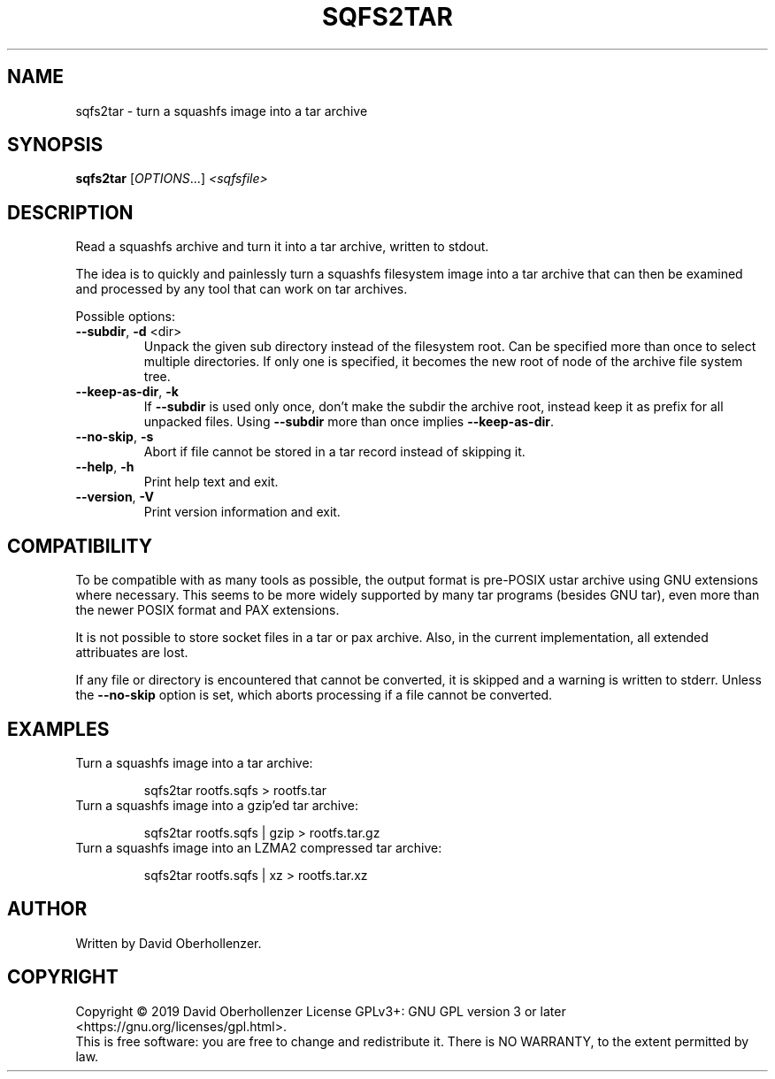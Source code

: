 .TH SQFS2TAR "1" "June 2019" "sqfs2tar" "User Commands"
.SH NAME
sqfs2tar \- turn a squashfs image into a tar archive
.SH SYNOPSIS
.B sqfs2tar
[\fI\,OPTIONS\/\fR...] \fI\,<sqfsfile>\/\fR
.SH DESCRIPTION
Read a squashfs archive and turn it into a tar archive, written to stdout.

The idea is to quickly and painlessly turn a squashfs filesystem image into
a tar archive that can then be examined and processed by any tool that can
work on tar archives.
.PP
Possible options:
.TP
\fB\-\-subdir\fR, \fB\-d\fR <dir>
Unpack the given sub directory instead of the filesystem root. Can be specified
more than once to select multiple directories. If only one is specified, it
becomes the new root of node of the archive file system tree.
.TP
\fB\-\-keep\-as\-dir\fR, \fB\-k\fR
If \fB\-\-subdir\fR is used only once, don't make the subdir the archive root,
instead keep it as prefix for all unpacked files. Using \fB\-\-subdir\fR more
than once implies \fB\-\-keep\-as\-dir\fR.
.TP
\fB\-\-no\-skip\fR, \fB\-s\fR
Abort if file cannot be stored in a tar record instead of skipping it.
.TP
\fB\-\-help\fR, \fB\-h\fR
Print help text and exit.
.TP
\fB\-\-version\fR, \fB\-V\fR
Print version information and exit.
.SH COMPATIBILITY
To be compatible with as many tools as possible, the output format is pre-POSIX
ustar archive using GNU extensions where necessary. This seems to be more
widely supported by many tar programs (besides GNU tar), even more than the
newer POSIX format and PAX extensions.

It is not possible to store socket files in a tar or pax archive. Also, in the
current implementation, all extended attribuates are lost.

If any file or directory is encountered that cannot be converted, it is
skipped and a warning is written to stderr. Unless the \fB\-\-no\-skip\fR
option is set, which aborts processing if a file cannot be converted.
.SH EXAMPLES
Turn a squashfs image into a tar archive:
.IP
sqfs2tar rootfs.sqfs > rootfs.tar
.TP
Turn a squashfs image into a gzip'ed tar archive:
.IP
sqfs2tar rootfs.sqfs | gzip > rootfs.tar.gz
.TP
Turn a squashfs image into an LZMA2 compressed tar archive:
.IP
sqfs2tar rootfs.sqfs | xz > rootfs.tar.xz
.SH AUTHOR
Written by David Oberhollenzer.
.SH COPYRIGHT
Copyright \(co 2019 David Oberhollenzer
License GPLv3+: GNU GPL version 3 or later <https://gnu.org/licenses/gpl.html>.
.br
This is free software: you are free to change and redistribute it.
There is NO WARRANTY, to the extent permitted by law.
